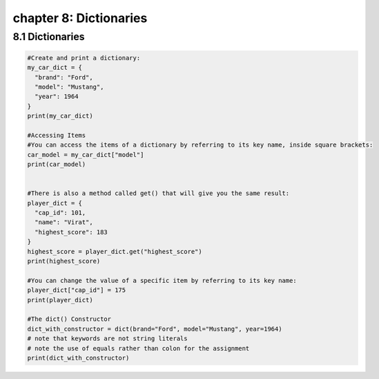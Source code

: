chapter 8: Dictionaries
=========================================

8.1 Dictionaries
----------------------------


.. code-block:: python


    #Create and print a dictionary:
    my_car_dict = {
      "brand": "Ford",
      "model": "Mustang",
      "year": 1964
    }
    print(my_car_dict)

    #Accessing Items
    #You can access the items of a dictionary by referring to its key name, inside square brackets:
    car_model = my_car_dict["model"]
    print(car_model)


    #There is also a method called get() that will give you the same result:
    player_dict = {
      "cap_id": 101,
      "name": "Virat",
      "highest_score": 183
    }
    highest_score = player_dict.get("highest_score")
    print(highest_score)

    #You can change the value of a specific item by referring to its key name:
    player_dict["cap_id"] = 175
    print(player_dict)

    #The dict() Constructor
    dict_with_constructor = dict(brand="Ford", model="Mustang", year=1964)
    # note that keywords are not string literals
    # note the use of equals rather than colon for the assignment
    print(dict_with_constructor)

